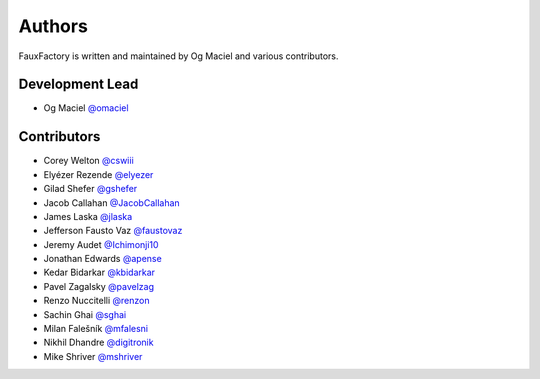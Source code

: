 Authors
=======

FauxFactory is written and maintained by Og Maciel and various
contributors.

Development Lead
----------------

- Og Maciel `@omaciel <https://github.com/omaciel/>`_

Contributors
------------

- Corey Welton `@cswiii <https://github.com/cswiii/>`_
- Elyézer Rezende `@elyezer <https://github.com/elyezer/>`_
- Gilad Shefer `@gshefer <https://github.com/gshefer/>`_
- Jacob Callahan `@JacobCallahan <https://github.com/JacobCallahan>`_
- James Laska `@jlaska <https://github.com/jlaska>`_
- Jefferson Fausto Vaz `@faustovaz <https://github.com/faustovaz/>`_
- Jeremy Audet `@Ichimonji10 <https://github.com/Ichimonji10/>`_
- Jonathan Edwards `@apense <https://github.com/apense/>`_
- Kedar Bidarkar  `@kbidarkar <https://github.com/kbidarkar/>`_
- Pavel Zagalsky `@pavelzag <https://github.com/pavelzag/>`_
- Renzo Nuccitelli `@renzon <https://github.com/renzon>`_
- Sachin Ghai `@sghai <https://github.com/sghai/>`_
- Milan Falešník `@mfalesni <https://github.com/mfalesni/>`_
- Nikhil Dhandre `@digitronik <https://github.com/digitronik/>`_
- Mike Shriver `@mshriver <https://github.com/mshriver/>`_
